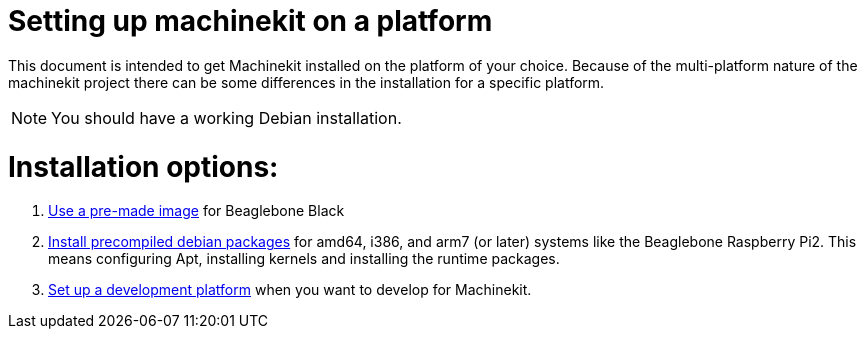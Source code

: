 
Setting up machinekit on a platform
===================================

This document is intended to get Machinekit installed on the platform of your
choice. Because of the multi-platform nature of the machinekit project there
can be some differences in the installation for a specific platform.

[NOTE]
====
You should have a working Debian installation.
====

Installation options:
====================

. link:machinekit-images.asciidoc[Use a pre-made image] for Beaglebone Black
. link:installing-packages.asciidoc[Install precompiled debian packages]
  for amd64, i386, and arm7 (or later) systems like the Beaglebone Raspberry Pi2. This means configuring
  Apt, installing kernels and installing the runtime packages.
. link:../developing/developing.asciidoc[Set up a development platform]
  when you want to develop for Machinekit.
